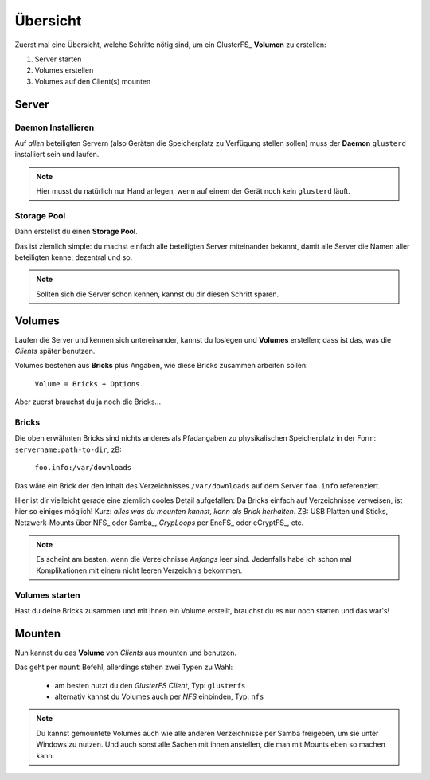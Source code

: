Übersicht
=========

Zuerst mal eine Übersicht, welche Schritte nötig sind, um ein GlusterFS_
**Volumen** zu erstellen:

1. Server starten

2. Volumes erstellen

3. Volumes auf den Client(s) mounten


Server
------

Daemon Installieren
~~~~~~~~~~~~~~~~~~~

Auf *allen* beteiligten Servern (also Geräten die Speicherplatz zu Verfügung
stellen sollen) muss der **Daemon** ``glusterd`` installiert sein und laufen.

.. note::

  Hier musst du natürlich nur Hand anlegen, wenn auf einem der Gerät noch kein
  ``glusterd`` läuft.

Storage Pool
~~~~~~~~~~~~

Dann erstellst du einen **Storage Pool**.

Das ist ziemlich simple: du machst einfach alle beteiligten Server miteinander
bekannt, damit alle Server die Namen aller beteiligten kenne; dezentral und
so.

.. note::

  Sollten sich die Server schon kennen, kannst du dir diesen Schritt sparen.


Volumes
-------

Laufen die Server und kennen sich untereinander, kannst du loslegen und
**Volumes** erstellen; dass ist das, was die *Clients* später benutzen.

Volumes bestehen aus **Bricks** plus Angaben, wie diese Bricks zusammen
arbeiten sollen:

  ``Volume = Bricks + Options``

Aber zuerst brauchst du ja noch die Bricks...

Bricks
~~~~~~

Die oben erwähnten Bricks sind nichts anderes als Pfadangaben zu
physikalischen Speicherplatz in der Form: ``servername:path-to-dir``, zB:

  ``foo.info:/var/downloads``

Das wäre ein Brick der den Inhalt des Verzeichnisses ``/var/downloads`` auf
dem Server ``foo.info`` referenziert.

Hier ist dir vielleicht gerade eine ziemlich cooles Detail aufgefallen: Da
Bricks einfach auf Verzeichnisse verweisen, ist hier so einiges möglich! Kurz:
*alles was du mounten kannst, kann als Brick herhalten*. ZB: USB Platten und
Sticks, Netzwerk-Mounts über NFS_ oder Samba_, *CrypLoops* per EncFS_ oder
eCryptFS_, etc.

.. note::

  Es scheint am besten, wenn die Verzeichnisse *Anfangs* leer sind.
  Jedenfalls habe ich schon mal Komplikationen mit einem nicht leeren
  Verzeichnis bekommen.

Volumes starten
~~~~~~~~~~~~~~~

Hast du deine Bricks zusammen und mit ihnen ein Volume erstellt, brauchst du
es nur noch starten und das war's!


Mounten
-------

Nun kannst du das **Volume** von *Clients* aus mounten und benutzen.

Das geht per ``mount`` Befehl, allerdings stehen zwei Typen zu Wahl:

  * am besten nutzt du den *GlusterFS Client*, Typ: ``glusterfs``

  * alternativ kannst du Volumes auch per *NFS* einbinden, Typ: ``nfs``

.. note::

   Du kannst gemountete Volumes auch wie alle anderen Verzeichnisse per Samba
   freigeben, um sie unter Windows zu nutzen. Und auch sonst alle Sachen mit
   ihnen anstellen, die man mit Mounts eben so machen kann.
